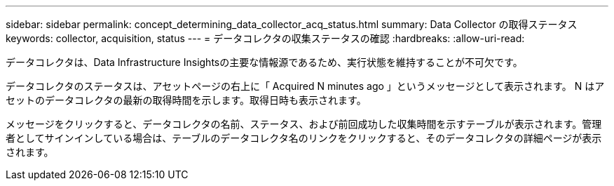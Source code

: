 ---
sidebar: sidebar 
permalink: concept_determining_data_collector_acq_status.html 
summary: Data Collector の取得ステータス 
keywords: collector, acquisition, status 
---
= データコレクタの収集ステータスの確認
:hardbreaks:
:allow-uri-read: 


[role="lead"]
データコレクタは、Data Infrastructure Insightsの主要な情報源であるため、実行状態を維持することが不可欠です。

データコレクタのステータスは、アセットページの右上に「 Acquired N minutes ago 」というメッセージとして表示されます。 N はアセットのデータコレクタの最新の取得時間を示します。取得日時も表示されます。

メッセージをクリックすると、データコレクタの名前、ステータス、および前回成功した収集時間を示すテーブルが表示されます。管理者としてサインインしている場合は、テーブルのデータコレクタ名のリンクをクリックすると、そのデータコレクタの詳細ページが表示されます。
